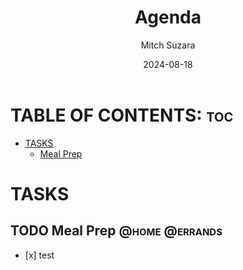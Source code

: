 #+TITLE: Agenda
#+AUTHOR: Mitch Suzara
#+DATE: 2024-08-18
#+STARTUP: showeverything
#+OPTIONS: toc:2

* TABLE OF CONTENTS: :toc:
- [[#tasks][TASKS]]
  - [[#meal-prep][Meal Prep]]

* TASKS
** TODO Meal Prep                                           :@home:@errands:

- [x] test



